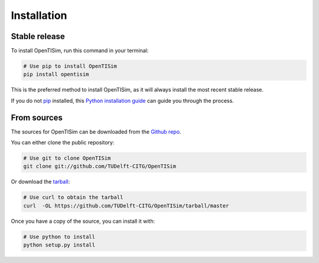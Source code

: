 .. highlight:: shell

============
Installation
============


Stable release
--------------

To install OpenTISim, run this command in your terminal:

.. code-block:: bash

    # Use pip to install OpenTISim
    pip install opentisim

This is the preferred method to install OpenTISim, as it will always install the most recent stable release.

If you do not `pip`_ installed, this `Python installation guide`_ can guide
you through the process.

.. _pip: https://pip.pypa.io
.. _Python installation guide: http://docs.python-guide.org/en/latest/starting/installation/


From sources
------------

The sources for OpenTISim can be downloaded from the `Github repo`_.

You can either clone the public repository:

.. code-block:: bash

    # Use git to clone OpenTISim
    git clone git://github.com/TUDelft-CITG/OpenTISim


Or download the `tarball`_:

.. code-block:: bash

    # Use curl to obtain the tarball
    curl  -OL https://github.com/TUDelft-CITG/OpenTISim/tarball/master


Once you have a copy of the source, you can install it with:

.. code-block:: bash

    # Use python to install
    python setup.py install


.. _Github repo: https://github.com/TUDelft-CITG/OpenTNSim
.. _tarball: https://github.com/TUDelft-CITG/OpenTNSim/tarball/master
